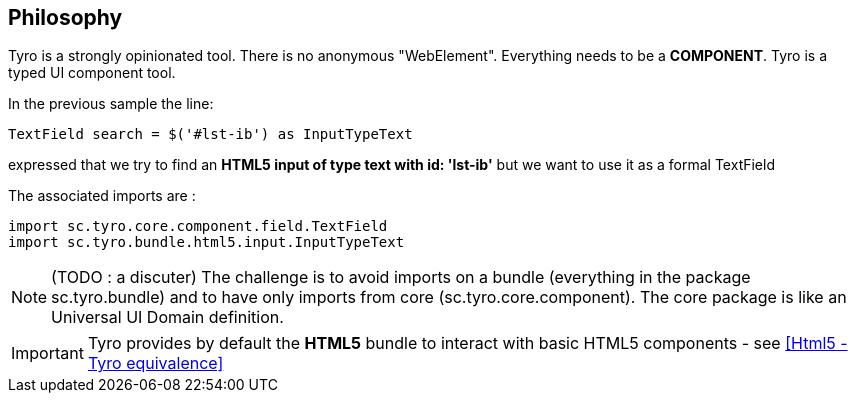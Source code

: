 == Philosophy

Tyro is a strongly opinionated tool. There is no anonymous "WebElement". Everything needs to be a *COMPONENT*.
Tyro is a typed UI component tool.

In the previous sample the line:
[source, groovy]
-----------------------------------------------------
TextField search = $('#lst-ib') as InputTypeText
-----------------------------------------------------
expressed that we try to find an *HTML5 input of type text with id: 'lst-ib'* but we want to use it
as a formal TextField

The associated imports are :
[source, groovy]
-----------------------------------------------------
import sc.tyro.core.component.field.TextField
import sc.tyro.bundle.html5.input.InputTypeText
-----------------------------------------------------

[NOTE]
(TODO : a discuter) The challenge is to avoid imports on a bundle (everything in the package sc.tyro.bundle) and to have only imports
from core (sc.tyro.core.component). The core package is like an Universal UI Domain definition.

[IMPORTANT]
====
Tyro provides by default the *HTML5* bundle to interact with basic HTML5 components - see <<Html5 - Tyro equivalence>>
====








